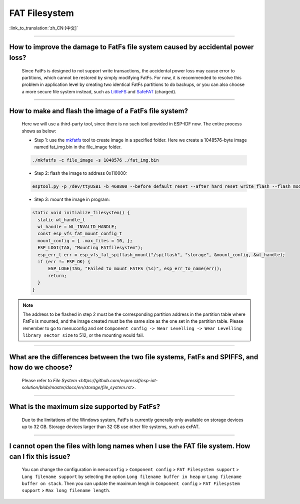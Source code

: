 FAT Filesystem
==============

:link_to_translation:`zh_CN:[中文]`

.. raw:: html

   <style>
   body {counter-reset: h2}
     h2 {counter-reset: h3}
     h2:before {counter-increment: h2; content: counter(h2) ". "}
     h3:before {counter-increment: h3; content: counter(h2) "." counter(h3) ". "}
     h2.nocount:before, h3.nocount:before, { content: ""; counter-increment: none }
   </style>

--------------

How to improve the damage to FatFs file system caused by accidental power loss?
------------------------------------------------------------------------------------------------------

  Since FatFs is designed to not support write transactions, the accidental power loss may cause error to partitions, which cannot be restored by simply modifying FatFs. For now, it is recommended to resolve this problem in application level by creating two identical FatFs partitions to do backups, or you can also choose a more secure file system instead, such as `LittleFS <https://github.com/joltwallet/esp_littlefs>`_ and `SafeFAT <https://www.hcc-embedded.com/safefat>`_ (charged).

--------------

How to make and flash the image of a FatFs file system?
-------------------------------------------------------------------------

  Here we will use a third-party tool, since there is no such tool provided in ESP-IDF now. The entire process shows as below:

  - Step 1: use the `mkfatfs <https://github.com/jkearins/ESP32_mkfatfs>`_ tool to create image in a specified folder. Here we create a 1048576-byte image named fat_img.bin in the file_image folder.
  
  .. code-block:: text

    ./mkfatfs -c file_image -s 1048576 ./fat_img.bin

  - Step 2: flash the image to address 0x110000:

  .. code-block:: text

    esptool.py -p /dev/ttyUSB1 -b 460800 --before default_reset --after hard_reset write_flash --flash_mode dio --flash_size detect --flash_freq 80m 0x110000 ~/Desktop/fat_img.bin；

  - Step 3: mount the image in program:

  .. code-block:: c

    static void initialize_filesystem() { 
      static wl_handle_t
      wl_handle = WL_INVALID_HANDLE;
      const esp_vfs_fat_mount_config_t
      mount_config = { .max_files = 10, };
      ESP_LOGI(TAG, "Mounting FATfilesystem");
      esp_err_t err = esp_vfs_fat_spiflash_mount("/spiflash", "storage", &mount_config, &wl_handle);
      if (err != ESP_OK) {
          ESP_LOGE(TAG, "Failed to mount FATFS (%s)", esp_err_to_name(err));
          return;
      }
    } 


.. Note::
    The address to be flashed in step 2 must be the corresponding partition address in the partition table where FatFs is mounted, and the image created must be the same size as the one set in the partition table. Please remember to go to menuconfig and set ``Component config -> Wear Levelling -> Wear Levelling library sector size`` to 512, or the mounting would fail.

--------------

What are the differences between the two file systems, FatFs and SPIFFS, and how do we choose?
---------------------------------------------------------------------------------------------------------------------------------

  Please refer to `File System <https://github.com/espressif/esp-iot-solution/blob/master/docs/en/storage/file_system.rst>`.

--------------

What is the maximum size supported by FatFs?
--------------------------------------------------------------------------

  Due to the limitations of the Windows system, FatFs is currently generally only available on storage devices up to 32 GB. Storage devices larger than 32 GB use other file systems, such as exFAT.

---------------

I cannot open the files with long names when I use the FAT file system. How can I fix this issue?
------------------------------------------------------------------------------------------------------

  You can change the configuration in ``menuconfig`` > ``Component config`` > ``FAT Filesystem support`` > ``Long filename support`` by selecting the option ``Long filename buffer in heap`` or ``Long filename buffer on stack``. Then you can update the maximum lengh in ``Component config`` > ``FAT Filesystem support`` > ``Max long filename length``.
